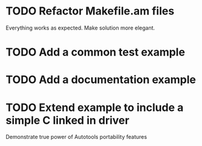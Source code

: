 * TODO Refactor Makefile.am files
  Everything works as expected. Make solution more elegant.
* TODO Add a common test example
* TODO Add a documentation example
* TODO Extend example to include a simple C linked in driver
  Demonstrate true power of Autotools portability features
